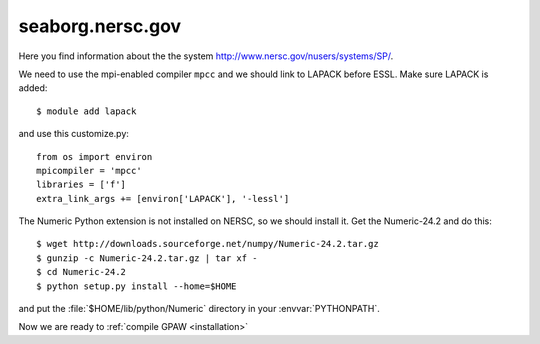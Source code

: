 .. _seaborg:

=================
seaborg.nersc.gov
=================

Here you find information about the the system
`<http://www.nersc.gov/nusers/systems/SP/>`_.

We need to use the mpi-enabled compiler ``mpcc`` and we should link to
LAPACK before ESSL.  Make sure LAPACK is added::

  $ module add lapack

and use this customize.py::

  from os import environ
  mpicompiler = 'mpcc'
  libraries = ['f']
  extra_link_args += [environ['LAPACK'], '-lessl']

The Numeric Python extension is not installed on NERSC, so we should
install it.  Get the Numeric-24.2 and do this::

  $ wget http://downloads.sourceforge.net/numpy/Numeric-24.2.tar.gz
  $ gunzip -c Numeric-24.2.tar.gz | tar xf -
  $ cd Numeric-24.2
  $ python setup.py install --home=$HOME

and put the :file:`$HOME/lib/python/Numeric` directory in your
:envvar:`PYTHONPATH`.

Now we are ready to :ref:`compile GPAW <installation>`
